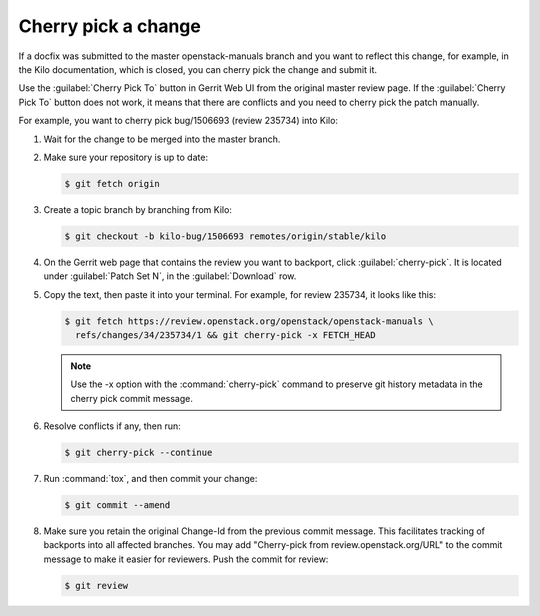 .. _cherry-pick:

Cherry pick a change
~~~~~~~~~~~~~~~~~~~~

If a docfix was submitted to the master openstack-manuals branch and you want
to reflect this change, for example, in the Kilo documentation, which is
closed, you can cherry pick the change and submit it.

Use the :guilabel:`Cherry Pick To` button in Gerrit Web UI from the original
master review page. If the :guilabel:`Cherry Pick To` button does not work, it
means that there are conflicts and you need to cherry pick the patch manually.

For example, you want to cherry pick bug/1506693 (review 235734) into Kilo:

#. Wait for the change to be merged into the master branch.

#. Make sure your repository is up to date:

   .. code-block:: console

      $ git fetch origin

#. Create a topic branch by branching from Kilo:

   .. code-block:: console

      $ git checkout -b kilo-bug/1506693 remotes/origin/stable/kilo

#. On the Gerrit web page that contains the review you want to backport,
   click :guilabel:`cherry-pick`. It is located under :guilabel:`Patch Set N`,
   in the :guilabel:`Download` row.

#. Copy the text, then paste it into your terminal. For example, for review
   235734, it looks like this:

   .. code-block:: console

      $ git fetch https://review.openstack.org/openstack/openstack-manuals \
        refs/changes/34/235734/1 && git cherry-pick -x FETCH_HEAD

   .. note::

      Use the -x option with the :command:`cherry-pick` command to preserve
      git history metadata in the cherry pick commit message.

#. Resolve conflicts if any, then run:

   .. code-block:: console

      $ git cherry-pick --continue

#. Run :command:`tox`, and then commit your change:

   .. code-block:: console

      $ git commit --amend

#. Make sure you retain the original Change-Id from the previous commit
   message. This facilitates tracking of backports into all affected branches.
   You may add "Cherry-pick from review.openstack.org/URL" to the commit
   message to make it easier for reviewers. Push the commit for review:

   .. code-block:: console

      $ git review
